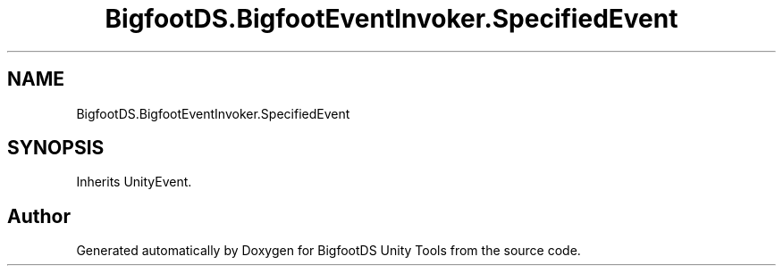 .TH "BigfootDS.BigfootEventInvoker.SpecifiedEvent" 3 "Mon Aug 6 2018" "Version 1" "BigfootDS Unity Tools" \" -*- nroff -*-
.ad l
.nh
.SH NAME
BigfootDS.BigfootEventInvoker.SpecifiedEvent
.SH SYNOPSIS
.br
.PP
.PP
Inherits UnityEvent\&.

.SH "Author"
.PP 
Generated automatically by Doxygen for BigfootDS Unity Tools from the source code\&.
